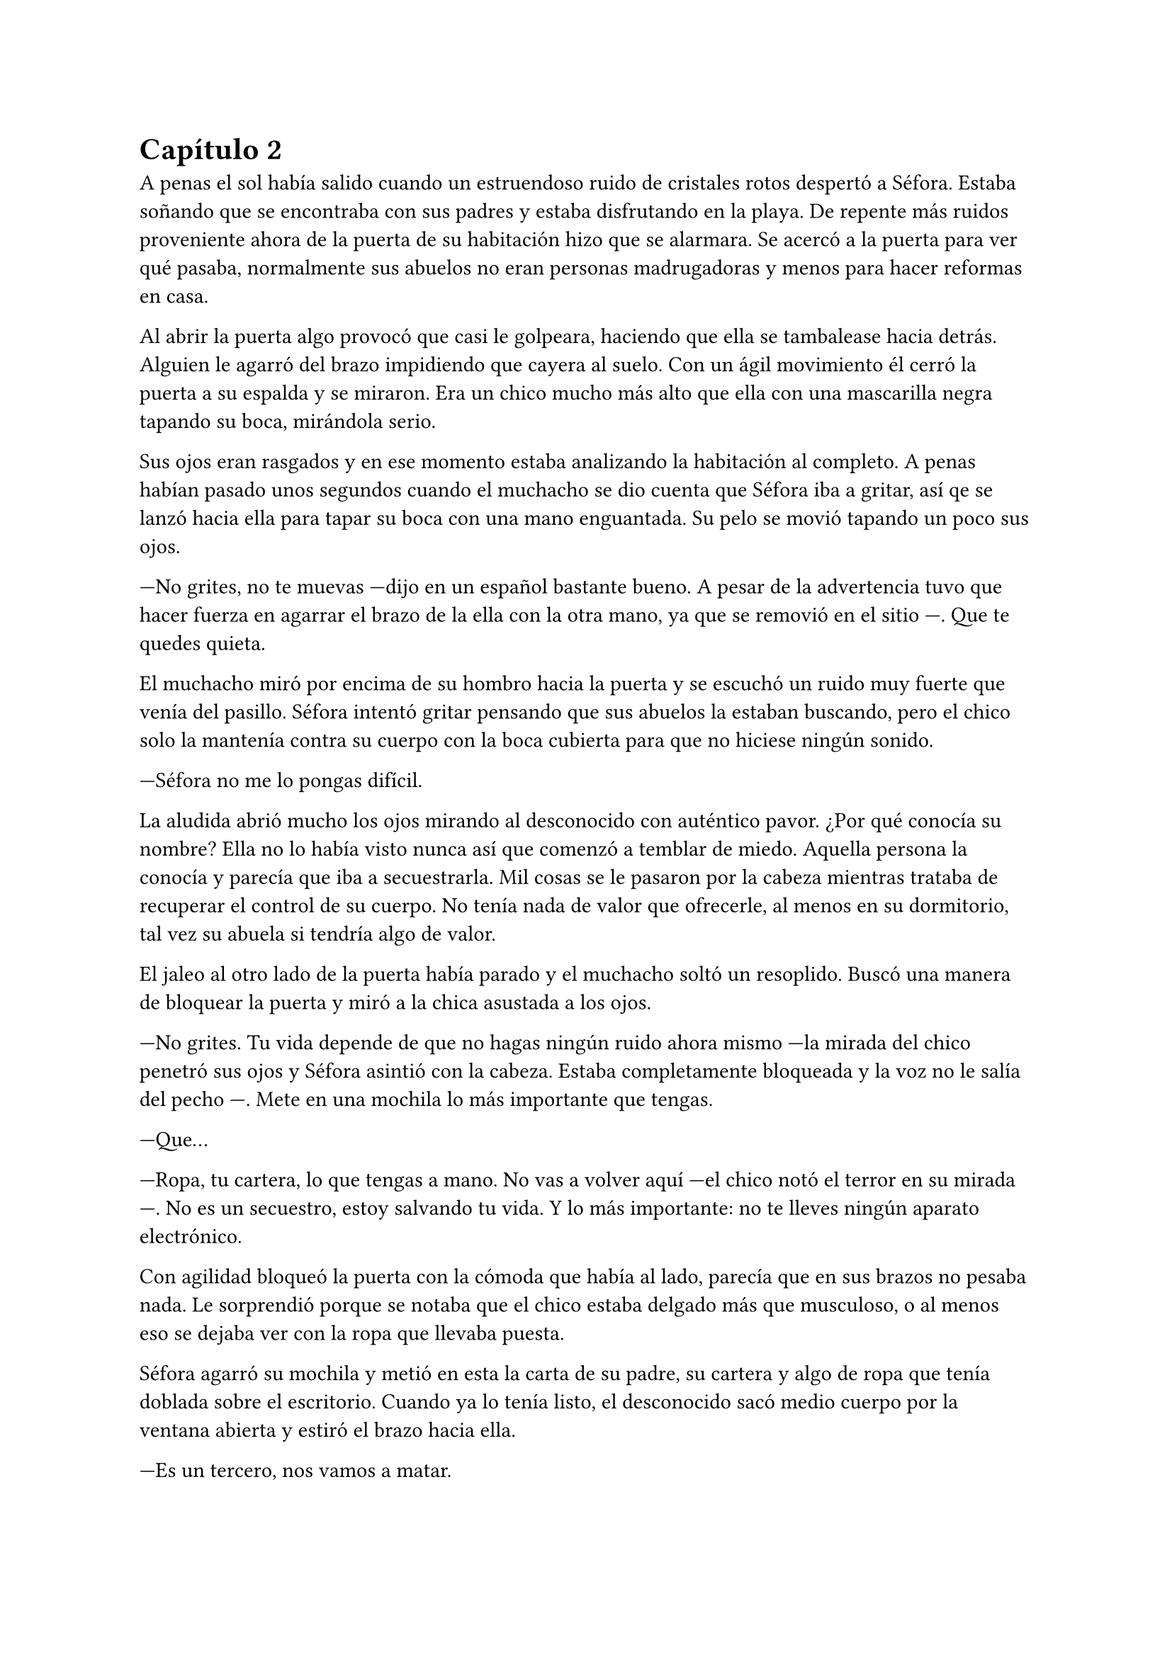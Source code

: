 = Capítulo 2

A penas el sol había salido cuando un estruendoso ruido de cristales rotos despertó a Séfora. Estaba soñando que se encontraba con sus padres y estaba disfrutando en la playa. De repente más ruidos proveniente ahora de la puerta de su habitación hizo que se alarmara. Se acercó a la puerta para ver qué pasaba, normalmente sus abuelos no eran personas madrugadoras y menos para hacer reformas en casa.

Al abrir la puerta algo provocó que casi le golpeara, haciendo que ella se tambalease hacia detrás. Alguien le agarró del brazo impidiendo que cayera al suelo. Con un ágil movimiento él cerró la puerta a su espalda y se miraron. Era un chico mucho más alto que ella con una mascarilla negra tapando su boca, mirándola serio.

Sus ojos eran rasgados y en ese momento estaba analizando la habitación al completo. A penas habían pasado unos segundos cuando el muchacho se dio cuenta que Séfora iba a gritar, así qe se lanzó hacia ella para tapar su boca con una mano enguantada. Su pelo se movió tapando un poco sus ojos.

---No grites, no te muevas ---dijo en un español bastante bueno. A pesar de la advertencia tuvo que hacer fuerza en agarrar el brazo de la ella con la otra mano, ya que se removió en el sitio ---. Que te quedes quieta.

El muchacho miró por encima de su hombro hacia la puerta y se escuchó un ruido muy fuerte que venía del pasillo. Séfora intentó gritar pensando que sus abuelos la estaban buscando, pero el chico solo la mantenía contra su cuerpo con la boca cubierta para que no hiciese ningún sonido.

---Séfora no me lo pongas difícil.

La aludida abrió mucho los ojos mirando al desconocido con auténtico pavor. ¿Por qué conocía su nombre? Ella no lo había visto nunca así que comenzó a temblar de miedo. Aquella persona la conocía y parecía que iba a secuestrarla. Mil cosas se le pasaron por la cabeza mientras trataba de recuperar el control de su cuerpo. No tenía nada de valor que ofrecerle, al menos en su dormitorio, tal vez su abuela si tendría algo de valor.

El jaleo al otro lado de la puerta había parado y el muchacho soltó un resoplido. Buscó una manera de bloquear la puerta y miró a la chica asustada a los ojos.

---No grites. Tu vida depende de que no hagas ningún ruido ahora mismo ---la mirada del chico penetró sus ojos y Séfora asintió con la cabeza. Estaba completamente bloqueada y la voz no le salía del pecho ---. Mete en una mochila lo más importante que tengas.

---Que...

---Ropa, tu cartera, lo que tengas a mano. No vas a volver aquí ---el chico notó el terror en su mirada ---. No es un secuestro, estoy salvando tu vida. Y lo más importante: no te lleves ningún aparato electrónico.

Con agilidad bloqueó la puerta con la cómoda que había al lado, parecía que en sus brazos no pesaba nada. Le sorprendió porque se notaba que el chico estaba delgado más que musculoso, o al menos eso se dejaba ver con la ropa que llevaba puesta.

Séfora agarró su mochila y metió en esta la carta de su padre, su cartera y algo de ropa que tenía doblada sobre el escritorio. Cuando ya lo tenía listo, el desconocido sacó medio cuerpo por la ventana abierta y estiró el brazo hacia ella.

---Es un tercero, nos vamos a matar.

---Prefiero un salto que un disparo ---dijo el chico con un tono divertido e hizo un ademán de insistencia.

Se escuchó un golpe fuerte en la puerta. Alguien en el otro lado estaba intentando abrirla y se escucharon maldiciones al no poder acceder a la puerta. Ante aquel ruido Séfora saltó a los brazos de aquel chico y ambos cayeron por la ventana hasta caer sobre el techo de una furgoneta con una manta. El chico protegió el cuerpo de Séfora en la caída, por lo que él recibió todo el impacto en su hombro y espalda. No pareció importarle porque se incorporó con rapidez y bajó del techo del vehículo, agarró la mano de la dolorida chica y la ayudó a bajar para entrar en la furgoneta. Al mismo tiempo se escuchó un disparo silenciado que impactó con el techo de la furgoneta.

Se atrevió a mirar por la ventanilla, girando el cuerpo para ver a una figura negra sostener un arma apuntando hacia ellos. Antes de ver mucho más, la calle desapareció de la vista de Séfora. La furgoneta se movía precariamente para despistar al intruso que había disparado.

Séfora no se dio el lujo de pensar mientras salía del barrio donde había vivido siempre. El chico conducía concentrado y solo cuando tomó la autovía dirección al norte, empezó a relajarse sin bajar la velocidad. Ahí fue cuando ella comenzó a sentir un ataque de pánico. Le costaba trabajo respirar y sentía que el pecho le iba a explotar por la sensación de terror.

La adrenalina del salto se estaba esfumando y le comenzaba a doler un poco el cuerpo. Ahí fue también cuando se dio cuenta que sus abuelos no habrían corrido la misma suerte que ella al ser rescatada, milagrosamente, por un desconocido.

---Menos mal que he estado atento ---dijo mientras apretaba las manos en el volante y acto seguido se quitó la mascarilla dejando ver su rostro al completo. Se veía un chico joven, no llegaría a los veinticinco años. Miró a Séfora de reojo ---- Han sido rápidos, pero no esperaban que alguien... ---dejó la frase al aire y suspiró cambiando de tema ---. Mi nombre es Jongtae, por cierto, pero puedes llamarme Tae, casi todos lo hacen.

Séfora intentó hablar pero ningún sonido salió de su boca. Jongtae lo notó, asi que negó con la cabeza dándole una palmada en la pierna, ella se sobresaltó y se hizo hacia un lado asustada.

---No voy a hacerte nada ---alzó un momento las manos en señal de confianza y volvió a agarrar firme el volante, aún iba rápido ---, sé que esto es una locura y ahora mismo no lo vas a encajar, pero estoy aquí para protegerte. Somos un grupo que... ---se interrumpió para mirar a la chica a los ojos durante un segundo y sacudió la cabeza. El pelo se movió hacia sus orejas casi soltándose de la coleta que llevaba puesta ---. Cuando estés más calmada te explico, ahora me concentraré en salir de esta maldita ciudad.

Séfora trataba de organizar los pensamientos en su cabeza. La carta que su padre le había dejado resonaba en su cabeza con algunas palabras clave. Temía por su vida a causa de la familia de ese abuelo tan peligroso que se suponía no conocía de su existencia. Alguien la quería matar y a su vez otra persona quería protegerla. Cuando al fin salieron del puerto de montaña, dirección a Barcelona, ella pudo hablar.

---¿Por qué sabes quién soy? ---dijo sin mirarle, tenía miedo de su respuesta.

---Bueno, eso es complicado de explicar ahora mismo ---dijo encogiendo los hombros, dando por echo que ella entendía que fuera una situación complicada. Pero la mirada de Séfora hacia Jongtae fue fulminante y él asintió ---. De acuerdo, llevamos un tiempo siguiéndote.

---Quien me sigue a parte de tí ---mantenía las manos aferradas a su mochila contra su pecho para disimular que estaba temblando.

---A ver ---Tae tosió un poco y apretó los labios ---, Taeku me va a matar, pero ahí va ---cogió aire y comenzó a hablar ---: tu abuelo nos preparó para tenerte vigilada y que no te pasara nada y hace unos tres años. Alguien le había amenazado y quería resguardar su imperio contigo, por decirlo de alguna manera.

---Qué leches estás diciendo, ¿mi abuelo Antonio?

---¿Qué? ¡No! ---soltó una carcajada ---. Ese señor no podría ni..., al caso, no es ese abuelo sino el padre de tu padre. Me temo que si han dado contigo es porque tu abuelo no está, como decirlo, entre nosotros.

---Para el coche.

Séfora fue sintiendo un ligero mareo y como la acidez de su estómago subía y bajaba sin control por su garganta. Quería salir del coche ya que necesitaba coger aire y tal vez vomitar lo que tenía en su estómago. Tae fue consciente de la situación se paró a un lado de la carretera.

Ella saltó del coche tirando a un lado la mochila, cayó de rodillas en el suelo y, tratando de respirar, controló las ansias de gritar y vomitar. Tae se colocó en cuclillas a su lado a una distancia prudencial.

En menos de veinticuatro horas su vida había dado un giro de ciento ochenta grados bruscamente. Miró al chico y frunció el ceño sintiendo como la ira subía por su pecho. Aunque estuviese agradecida de que le salvara la vida, para ella era un desconocido que decía venir por parte de su abuelo. ¿Qué clase de hombre era? La ira se mezcló con miedo y poco a poco se fue poniendo en pie, temblorosa. Tae la ayudó.

---Tú-- ---dijo sin terminar ya que no se acordaba de su nombre. Él pudo verlo en su rostro.

---Tae, no es difícil ---agarró su brazo y la ayudó a entrar en el coche, dejando su mochila en su regazo.

---Tae ---repitió y agarró la mochila de nuevo contra su pecho ---, ¿quién es mi abuelo?

Jongtae se montó en el coche antes de responder a su pregunta. Arrancó y volvió a la circulación con rapidez.

---Bueno ---se pasó la mano por el cuello y miró al cielo ---, es complicado de explicar así y ahora. Cuando lleguemos te lo explicarán todo.

Volvió a centrarse en conducir por todos los pueblos, evitando carreteras principales. Tae decía que era una manera de despistar a quienes le perseguían, pero hacía ya unas horas que no había señales de peligro.

Séfora no podía confiar plenamente en él. Para ella era un desconocido que la había sacado a la fuerza de su casa y le había contado una fantasía sacada de un capítulo de CSI Nueva York.

Tras unas obligatorias paradas para echar gasolina, y unas horas abrasadoras en el coche, llegaron a la ciudad de Barcelona. Pasaron por algunos residenciales hasta que paró el coche en una zona llena de edificios de viviendas y oficinas. Se veían estropeados por los años. Metió el coche en el garaje de un edificio, abriendo la puerta con un mando y dejó el coche en medio estacionado. Tan solo había un coche más.

---Es aquí donde nos alojamos ---dijo Tae saliendo del coche una vez lo hubo parado.

Bajó del coche. Las piernas le temblaban un poco por estar tantas horas sentada y además tenía hambre, eran más tarde de las cinco. Entraron en el ascensor, Jongtae picó el botón número diez y se sorprendió al ver que Séfora se había ido a un rincón asustada.

---No voy a hacerte daño ---dijo cansado de verla de esa manera ---, si quisiera hacerlo estarías ya muerta. Relájate Sef.

---Me llamo Séfora.

No le respondió nada cuando le corrigió, tan solo esbozó una sonrisa agradable. Séfora pudo ver unos hoyuelos que se formaron en sus mejillas. Aunque Tae fuese tan agradable, ella no podía caer en su encanto. Porque si, Tae era bastante atractivo.

Cuando la puerta del ascensor se abrió al llegar a la décima planta se dejó ver directamente una apartamento. El lugar estaba reformado con prisas para acomodarlo a que alguien viviera allí. Aunque las ventanas estaban tapadas con cartones y la iluminación era toda de las luces que colgaban del techo. El aire que ahí había era de varios aparatos de aire acondicionado que tenían enchufados por la vivienda. Se notaba que estaba a una temperatura bien baja porque hacía frío. Séfora caminó con miedo de lo que podía encontrar cuando Jongtae salió del ascensor.

Rápidamente aparecieron cuatro chicos que parecía que acabaran de llegar. Hablaban con Jongtae en un idioma que ella comprendió que era Coreano, ya que algo había oído por los grupos de música que estaban de moda. Jongtae estaba molesto con los otros cuatro según su expresión corporal a lo que los demás se disculpaban con lo que parecían excusas.

Cansada de ser ignorada Séfora lanzó la mochila hacia Jongtae, el cual con una sorprendente agilidad la agarró al vuelo. Se volteó hacia ella con el rostro lleno de ira.

---¿Qué narices haces? ---dijo Tae soltando un resoplido tirando la mochila al suelo.

---Respuestas ---dijo tratando de controlar el temblor de su voz. Comenzaba a cansarse de no obtener las respuestas que ella quería ---. ¿Qué hago aquí?. ¿Qué ha pasado en Madrid?. ¿Por qué mi abuelo os mandó tenerme vigilada?. ¿Quiénes sois?

Lo soltó de golpe. Llevaba horas teniendo todas esas cuestiones dentro de su cabeza y ahora estaba frente a los que tenían respuestas. Los cinco chicos la miraron con gesto de pena pero también conscientes de que tenían que responder a cada pregunta que ella hiciera. Más que nada para que pudiera tener el contexto completo de qué estaba ocurriendo.

---De acuerdo, Séfora ---dijo uno de los chicos alzando ambas manos. Era el más bajo de los cinco, pero aún así era más alto que ella ---. Mi nombre es Taeku ---dijo despacio pero con una pronunciación buena ---, básicamente somos tus guardaespaldas.

---Básicamente no ---soltó otro de los chicos, estaba más rezagado.

---Sí ---sentenció Taeku mirando al que le había corregido ---. Hace ya tiempo que te estamos vigilando, a petición de tu abuelo, para que no te pase nada malo.

Se quedó pendiente de los cinco, en unos segundos repasó la cara de todos bajo la luz de los leds. Todos eran asiáticos y por el idioma que hablaban eran de Corea. Eran altos, delgados y con una complexión bastante fuerte. Todos tenían un pelo con un corte muy común entre los jóvenes, se notaba que querían pasar desapercibido.

---Eso se lo he contado por encima en el viaje ---dijo Jongtae quitándose los zapatos. Fue a la zona de la cocina para beber agua.

---Eres un bocazas ---Taeku resopló y negó con la cabeza volviendo a hablar con más tranquilidad ---. Hace unos años amenazaron a tu abuelo, no sabemos quién exactamente. Ya habían encontrado a su hijo y su esposa terminando con sus vidas. Así que él quería tenerte a ti controlada para que no te pasara nada. A pesar de no conocerte en persona. Así que felicidades, eres el objetivo de las personas que han acabado con su vida. Pero nosotros estamos aquí y mientras estemos vivos a tí no te va a pasar nada.

Aquello para Séfora estaba suponiendo demasiada información. Sus padres habían muerto asesinados y no en un accidente. Todo comenzaba a darle vueltas ante aquella explicación de lo más extraña, su abuelo la había mantenido vigilada y jamás se había molestado en visitarla, en mandarle una carta o siquiera llamarla por teléfono. ¿Por qué dejarle una empresa de a saber qué como herencia?

Pasó de no ser nadie a ser una heredera a punto de morir.

---Sois unos desalmados ---uno de los chicos la agarró del brazo con mucho cuidado. La condujo hasta el salón y le ayudó a sentarse en uno de los sofás ---. Está temblando, dejemos que asimile todo lo que está pasando y luego seguís bombardeando con más información. ¿Quieres comer algo? Yo soy Yonghwa por cierto.

---No ---negó con la cabeza, todo el hambre que había sentido momentos antes se había convertido en dolor de tripa. Se acobijó en el sofá abrazándose las piernas contra el pecho y trató de controlar el estrés que llevaba encima sin conseguirlo. Tenía un nudo en el estómago.

---Descansa un poco y bebe agua ---dejaron un vaso sobre una mesa de cristal con una jarra frente a ella y se marchó.

Por lo que habían dicho su abuelo paterno estaba muerto. Las personas que le habían matado encontraron a sus padres y los mataron hacía quince años. Y ahora querían la muerte de ella para quedarse la empresa que ese señor tenía y que ahora era de ella.

---Esto... es una cámara oculta, ¿verdad? ---dijo más para sí misma que para los demás que habían en la habitación ---, todo es una broma.

Los cinco se miraron entre si y parecían decirse muchas cosas tan solo con la mirada. Ella no tenía muy buena cara, estaba más pálida de lo normal y tenía las ojeras muy marcadas.

---Ya quisiera ---dijo Taeku negando con la cabeza.

---Lo siento pero no --- dijo Yonghwa. Le colocó una manta por encima de los hombros ---, es cierto.

---¿Por qué yo? ---se escondió bajo aquella manta y sintió un fuerte pinchazo en el pecho. Quería llorar pero no delante de esos desconocidos ---. ¿Por qué?

---Ya basta de rodeos ---el chico que había cortado a Taeku al principio se puso delante de Séfora ---: me llamo Junnosuke. Tu _puto_ abuelo era un mafioso. Eres su única heredera. Ahora tienes su poder.

---Pero-- esa boca Jun ---dijo Yonghwa poniendo los ojos en blanco ---, ¿solo aprendiste palabrotas o qué?

Mientras discutían por las palabrotas, Séfora se quedó pensando en aquellas palabras que ese chico había dicho. Mafioso. Poder. Poco a poco la muerte de sus padres y el que ella estuviera aquí empezaba a encajar.

---Aquí está todo bien explicado ---dijo Taeku sosteniendo en las manos una carpeta que sacó de un mueble sobre una mesa frente al sofá ---. Es una copia del testamento, algunos de los poderes legales ---asintió y la miró con cierto gesto de pena ---. Si quieres saber la verdad ahí está.

---Jun no lo ha dicho de la mejor manera, pero si ---Yonghwa asintió y se sentó a su lado ---, hace años que sabe de tu existencia. Somos los segundos que venimos a cuidar de ti. El grupo que le amenazó no quiere dejar a nadie de su sangre con vida.

---Yo... ---Séfora trataba de asimilar toda esa información mientras tenía la vista clavada en aquella carpeta ---, ¿entonces vosotros no queréis matarme?

---Que no ---dijo Jongtae en un resoplido ---, ya te lo he dicho antes.

---¿Qué os impide matarme? ---preguntó ella.

Los cinco se miraron entre ellos. Unos se rascaron la nuca y el que habló fue Taeku.

---Todos hemos crecido bajo la familia de tu abuelo. Hemos hecho unos pactos que... son difíciles de explicar a una persona criada de forma occidental. Le debemos lo que somos y lo que tenemos. Hay mucha gente que le debe todo a tu abuelo y te van a cuidar. Vas a notar quienes son los que odian a tu abuelo y los que anhelan lo que te acaba de dejar como herencia.

---Pero... ---sacó del bolsillo del pantalón la carta de su padre. La ignoraron.

---¿Quién estaba con ella ayer? ---preguntó Jongtae molesto. Miró al único que no había dicho nada en todo el rato ---. No te hagas el loco. Sé que eras tú. Maldito seas.

---Tenía que ir al baño ---explotó en mil disculpas al fin, inclinándose ---, fui un momento a uno, no tardé nada.

---Pues aprovecharon ese momento, justo cuando te fuiste.

---Fue nada y menos, al salir ya estaba moviéndose. No vi a nadie con ella.

---Un momento ---Séfora comprendió de lo que estaban hablando. Intentó interrumpir ---, yo... unas personas ---se puso en pie con torpeza y fue a la mochila. Sacó el folleto que el día anterior le habían entregado.

---¿Qué? ---Jongtae giró el rostro hacia Séfora y enfocó la mirada en el folleto. Se lo arrancó de las manos y lo leyó ---. Mira qué fácil ha sido.

Dejó caer el papel sobre la mesa y Taeku lo agarró, maldiciendo varias veces.

---Pero... fueron dos personas normales...

---Si, usan a gente normal. Les pagan por dar los folletos como si fueran una empresa de verdad ---dijo Taeku que miró a Séfora ---. ¿Has dejado el móvil verdad? Ya no te sirve de nada ---respiró tranquilo cuando ella asintió con la cabeza.

---¿Los enemigos de mi abuelo fueron directos a mi de esa manera tan extraña?

---Tendrían sus sospechas de quien eras ---dijo Jongtae  ---. Menos mal que esta mañana he estado ahí sino, no habría Sef.

---Séfora.

---Sí, sí ---la volvió a ignorar y su mirada se volcó en el chico que no había estado pendiente de Séfora el día anterior.

Con curiosidad por lo que había dentro de la carpeta, Séfora la agarró la abrió para empezar a leer. Un duro golpe le dio de lleno cuando se dio cuenta que estaba en japonés y parecían más bien dibujos. 

---Ayer me enteré de quién era mi padre ---murmuró volviendo a dejar la carpeta sobre la mesa ---, leí una carta que me había dejado ---miró la carta que tenía en la mano ---, he crecido sin saber absolutamente nada de mi origen y ahora, en menos de un día, todo esto me golpea en la cara. Y precisamente este día.

---Ostras es verdad que es tu cumpleaños ---dijo Jongtae de pronto.

Hubo un silencio bastante incómodo cuando Tae dijo aquello. La felicitaron escuetamente y cada uno se marchó a una habitación diferente. Dejaron un momento de intimidad a Séfora que miraba la carta sentada en el sofá, tratando de asimilar la información. Aunque era difícil de creer, vió que ninguno de los chicos tenía la intención de hacerle daño o de mentirle.

Desde luego, Séfora no iba a olvidar el 26 de Julio del año 202X.

Taeku volvió y se sentó a su lado agarrando la carpeta entre las manos.

---Aquí te deja como heredera de su imperio. Básicamente su empresa es... bueno, como explicarlo ---dudó mientras hojeaba los papeles.

Séfora le miraba esperando a que él encontrara las palabras exactas para describirlo y ella pudiera entenderlo.

---Es como si fuera dueño de un centro comercial, dentro tiene diferentes tiendas que le pagan un alquiler --- dijo Taeku ---, todas le deben lo que tienen y donde están. Tienen ese estatus porque el centro comercial se dedica a cuidar el entorno, que no les falte nada y que no sufran de plagas o destrozos ---siguió explicando --. Pero hay un par de tiendas que quieren el centro comercial. Así que se han aliado y han creado una cooperativa para quedarse a las malas con todo. Hay quienes apoyan aún a tu abuelo y siguen siendo fieles, como nosotros. Haremos lo posible porque ese grupo de personas no se queden con el centro comercial.

---Que buen ejemplo, jamás pensé en algo así ---Jongtae estaba apoyado en una puerta.

---Por eso soy el más listo.

---Perdona que dude eso ---dijo Yonghwa molesto saliendo de un dormitorio ---. Si quieres dormir te he preparado una cama, tienes cara de cansada. Y si tienes hambre, hay algo de cena en la nevera.

Séfora se quedó con cara de tonta después de la explicación que Taeku había hecho. Parecía descabellada pero tenía bastante sentido. Sin añadir mucho más se puso en pie, agarró la mochila y con la carta de su padre se fue hacia la habitación que Yonghwa había señalado.

---Voy a dormir.